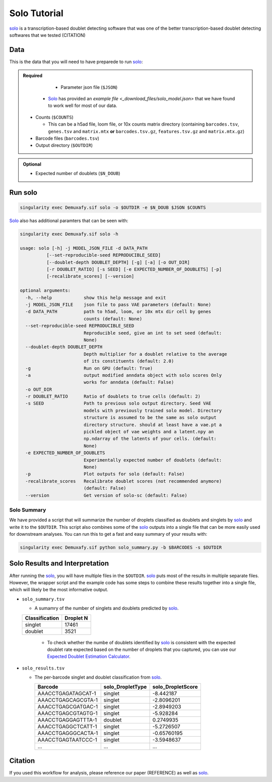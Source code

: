 .. _solo-docs:

Solo Tutorial
===========================

.. _solo: https://github.com/calico/solo

solo_ is a transcription-based doublet detecting software that was one of the better transcription-based doublet detecting softwares that we tested (CITATION)



Data
----
This is the data that you will need to have preparede to run solo_:

.. admonition:: Required
  :class: important

	- Parameter json file (``$JSON``)
  
    - Solo_ has provided an `example file <_download_files/solo_model.json>` that we have found to work well for most of our data.

  - Counts (``$COUNTS``)

    - This can be a h5ad file, loom file, or 10x counts matrix directory (containing ``barcodes.tsv``, ``genes.tsv`` and ``matrix.mtx`` **or** ``barcodes.tsv.gz``, ``features.tsv.gz`` and ``matrix.mtx.gz``)

  - Barcode files (``barcodes.tsv``)

  - Output directory (``$OUTDIR``)


.. admonition:: Optional

  - Expected number of doublets (``$N_DOUB``)



Run solo
----------------

.. code-block:: bash

  singularity exec Demuxafy.sif solo -o $OUTDIR -e $N_DOUB $JSON $COUNTS

Solo_ also has additional paramters that can be seen with:

.. code-block:: bash

  singularity exec Demuxafy.sif solo -h 

  usage: solo [-h] -j MODEL_JSON_FILE -d DATA_PATH
            [--set-reproducible-seed REPRODUCIBLE_SEED]
            [--doublet-depth DOUBLET_DEPTH] [-g] [-a] [-o OUT_DIR]
            [-r DOUBLET_RATIO] [-s SEED] [-e EXPECTED_NUMBER_OF_DOUBLETS] [-p]
            [-recalibrate_scores] [--version]

  optional arguments:
    -h, --help            show this help message and exit
    -j MODEL_JSON_FILE    json file to pass VAE parameters (default: None)
    -d DATA_PATH          path to h5ad, loom, or 10x mtx dir cell by genes
                          counts (default: None)
    --set-reproducible-seed REPRODUCIBLE_SEED
                          Reproducible seed, give an int to set seed (default:
                          None)
    --doublet-depth DOUBLET_DEPTH
                          Depth multiplier for a doublet relative to the average
                          of its constituents (default: 2.0)
    -g                    Run on GPU (default: True)
    -a                    output modified anndata object with solo scores Only
                          works for anndata (default: False)
    -o OUT_DIR
    -r DOUBLET_RATIO      Ratio of doublets to true cells (default: 2)
    -s SEED               Path to previous solo output directory. Seed VAE
                          models with previously trained solo model. Directory
                          structure is assumed to be the same as solo output
                          directory structure. should at least have a vae.pt a
                          pickled object of vae weights and a latent.npy an
                          np.ndarray of the latents of your cells. (default:
                          None)
    -e EXPECTED_NUMBER_OF_DOUBLETS
                          Experimentally expected number of doublets (default:
                          None)
    -p                    Plot outputs for solo (default: False)
    -recalibrate_scores   Recalibrate doublet scores (not recommended anymore)
                          (default: False)
    --version             Get version of solo-sc (default: False)



Solo Summary
^^^^^^^^^^^^^^^^
We have provided a script that will summarize the number of droplets classified as doublets and singlets by solo_ and write it to the ``$OUTDIR``.
This script also combines some of the solo_ outputs into a single file that can be more easily used for downstream analyses. 
You can run this to get a fast and easy summary of your results with:

.. code-block:: bash

  singularity exec Demuxafy.sif python solo_summary.py -b $BARCODES -s $OUTDIR


Solo Results and Interpretation
----------------------------------------
After running the solo_, you will have multiple files in the ``$OUTDIR``.  
solo_ puts most of the results in multiple separate files. 
However, the wrapper script and the example code has some steps to combine these results together into a single file, which will likely be the most informative output.

- ``solo_summary.tsv``

  - A sumamry of the number of singlets and doublets predicted by solo_.

  +-----------------+-----------+
  | Classification  | Droplet N |
  +=================+===========+
  | singlet         | 17461     |
  +-----------------+-----------+
  | doublet         | 3521      |
  +-----------------+-----------+

    - To check whether the numbe of doublets identified by solo_ is consistent with the expected doublet rate expected based on the number of droplets that you captured, you can use our `Expected Doublet Estimation Calculator <test.html>`__.

- ``solo_results.tsv``

  - The per-barcode singlet and doublet classification from solo_.

    +-------------------------+-------------------------+--------------------------+
    | Barcode                 | solo_DropletType        | solo_DropletScore        |
    +=========================+=========================+==========================+
    | AAACCTGAGATAGCAT-1      | singlet                 | -8.442187                |
    +-------------------------+-------------------------+--------------------------+
    | AAACCTGAGCAGCGTA-1      | singlet                 | -2.8096201               |
    +-------------------------+-------------------------+--------------------------+
    | AAACCTGAGCGATGAC-1      | singlet                 | -2.8949203               |
    +-------------------------+-------------------------+--------------------------+
    | AAACCTGAGCGTAGTG-1      | singlet                 | -5.928284                |
    +-------------------------+-------------------------+--------------------------+
    | AAACCTGAGGAGTTTA-1      | doublet                 | 0.2749935                |
    +-------------------------+-------------------------+--------------------------+
    | AAACCTGAGGCTCATT-1      | singlet                 | -5.2726507               |
    +-------------------------+-------------------------+--------------------------+
    | AAACCTGAGGGCACTA-1      | singlet                 | -0.65760195              |
    +-------------------------+-------------------------+--------------------------+
    | AAACCTGAGTAATCCC-1      | singlet                 | -3.5948637               |
    +-------------------------+-------------------------+--------------------------+
    | ...                     | ...                     | ...                      |
    +-------------------------+-------------------------+--------------------------+


Citation
--------
If you used this workflow for analysis, please reference our paper (REFERENCE) as well as `solo <https://www.sciencedirect.com/science/article/pii/S2405471220301952>`__.
